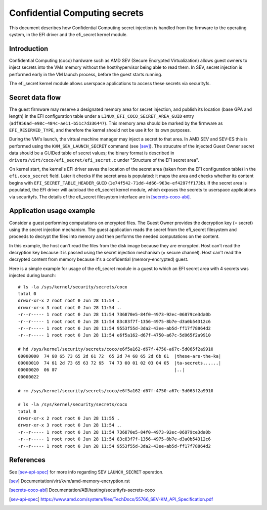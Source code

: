 .. SPDX-License-Identifier: GPL-2.0

==============================
Confidential Computing secrets
==============================

This document describes how Confidential Computing secret injection is handled
from the firmware to the operating system, in the EFI driver and the efi_secret
kernel module.


Introduction
============

Confidential Computing (coco) hardware such as AMD SEV (Secure Encrypted
Virtualization) allows guest owners to inject secrets into the VMs
memory without the host/hypervisor being able to read them.  In SEV,
secret injection is performed early in the VM launch process, before the
guest starts running.

The efi_secret kernel module allows userspace applications to access these
secrets via securityfs.


Secret data flow
================

The guest firmware may reserve a designated memory area for secret injection,
and publish its location (base GPA and length) in the EFI configuration table
under a ``LINUX_EFI_COCO_SECRET_AREA_GUID`` entry
(``adf956ad-e98c-484c-ae11-b51c7d336447``).  This memory area should be marked
by the firmware as ``EFI_RESERVED_TYPE``, and therefore the kernel should not
be use it for its own purposes.

During the VM's launch, the virtual machine manager may inject a secret to that
area.  In AMD SEV and SEV-ES this is performed using the
``KVM_SEV_LAUNCH_SECRET`` command (see [sev]_).  The strucutre of the injected
Guest Owner secret data should be a GUIDed table of secret values; the binary
format is described in ``drivers/virt/coco/efi_secret/efi_secret.c`` under
"Structure of the EFI secret area".

On kernel start, the kernel's EFI driver saves the location of the secret area
(taken from the EFI configuration table) in the ``efi.coco_secret`` field.
Later it checks if the secret area is populated: it maps the area and checks
whether its content begins with ``EFI_SECRET_TABLE_HEADER_GUID``
(``1e74f542-71dd-4d66-963e-ef4287ff173b``).  If the secret area is populated,
the EFI driver will autoload the efi_secret kernel module, which exposes the
secrets to userspace applications via securityfs.  The details of the
efi_secret filesystem interface are in [secrets-coco-abi]_.


Application usage example
=========================

Consider a guest performing computations on encrypted files.  The Guest Owner
provides the decryption key (= secret) using the secret injection mechanism.
The guest application reads the secret from the efi_secret filesystem and
proceeds to decrypt the files into memory and then performs the needed
computations on the content.

In this example, the host can't read the files from the disk image
because they are encrypted.  Host can't read the decryption key because
it is passed using the secret injection mechanism (= secure channel).
Host can't read the decrypted content from memory because it's a
confidential (memory-encrypted) guest.

Here is a simple example for usage of the efi_secret module in a guest
to which an EFI secret area with 4 secrets was injected during launch::

	# ls -la /sys/kernel/security/secrets/coco
	total 0
	drwxr-xr-x 2 root root 0 Jun 28 11:54 .
	drwxr-xr-x 3 root root 0 Jun 28 11:54 ..
	-r--r----- 1 root root 0 Jun 28 11:54 736870e5-84f0-4973-92ec-06879ce3da0b
	-r--r----- 1 root root 0 Jun 28 11:54 83c83f7f-1356-4975-8b7e-d3a0b54312c6
	-r--r----- 1 root root 0 Jun 28 11:54 9553f55d-3da2-43ee-ab5d-ff17f78864d2
	-r--r----- 1 root root 0 Jun 28 11:54 e6f5a162-d67f-4750-a67c-5d065f2a9910

	# hd /sys/kernel/security/secrets/coco/e6f5a162-d67f-4750-a67c-5d065f2a9910
	00000000  74 68 65 73 65 2d 61 72  65 2d 74 68 65 2d 6b 61  |these-are-the-ka|
	00000010  74 61 2d 73 65 63 72 65  74 73 00 01 02 03 04 05  |ta-secrets......|
	00000020  06 07                                             |..|
	00000022

	# rm /sys/kernel/security/secrets/coco/e6f5a162-d67f-4750-a67c-5d065f2a9910

	# ls -la /sys/kernel/security/secrets/coco
	total 0
	drwxr-xr-x 2 root root 0 Jun 28 11:55 .
	drwxr-xr-x 3 root root 0 Jun 28 11:54 ..
	-r--r----- 1 root root 0 Jun 28 11:54 736870e5-84f0-4973-92ec-06879ce3da0b
	-r--r----- 1 root root 0 Jun 28 11:54 83c83f7f-1356-4975-8b7e-d3a0b54312c6
	-r--r----- 1 root root 0 Jun 28 11:54 9553f55d-3da2-43ee-ab5d-ff17f78864d2


References
==========

See [sev-api-spec]_ for more info regarding SEV ``LAUNCH_SECRET`` operation.

.. [sev] Documentation/virt/kvm/amd-memory-encryption.rst
.. [secrets-coco-abi] Documentation/ABI/testing/securityfs-secrets-coco
.. [sev-api-spec] https://www.amd.com/system/files/TechDocs/55766_SEV-KM_API_Specification.pdf
